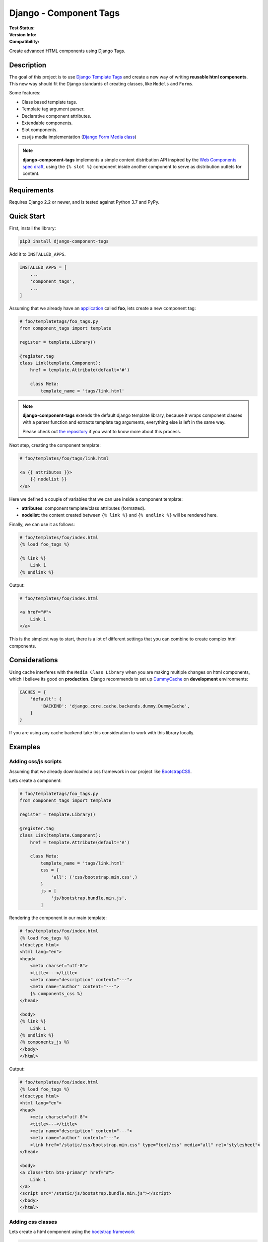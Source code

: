 =======================
Django - Component Tags
=======================

:Test Status:
    .. image:: https://img.shields.io/github/workflow/status/syse-i/django-component-tags/Run%20tests
        :alt: GitHub Workflow Status

:Version Info:
    .. image:: https://img.shields.io/pypi/v/django-component-tags?label=PyPi
        :alt: PyPI

    .. image:: https://img.shields.io/pypi/dm/django-component-tags?label=Downloads&style=flat-square   
        :alt: PyPI - Downloads

:Compatibility:
    .. image:: https://img.shields.io/pypi/pyversions/django-component-tags?style=flat-square&label=Python%20Versions
        :target: https://pypi.org/project/coveralls/

    .. image:: https://img.shields.io/pypi/djversions/django-component-tags?label=Django%20Versions&style=flat-square
        :alt: PyPI - Django Version


Create advanced HTML components using Django Tags.


Description
===========

The goal of this project is to use
`Django Template Tags <https://docs.djangoproject.com/en/3.1/ref/templates/builtins/>`_ and create a new way of
writing **reusable html components**. This new way should fit the Django standards of creating classes,
like ``Models`` and ``Forms``.

Some features:

* Class based template tags.
* Template tag argument parser.
* Declarative component attributes.
* Extendable components.
* Slot components.
* css/js media implementation (`Django Form Media class <https://docs.djangoproject.com/en/3.1/topics/forms/media/>`_)

.. note::

    **django-component-tags** implements a simple content distribution API inspired by the
    `Web Components spec draft <https://github.com/WICG/webcomponents/blob/gh-pages/proposals/Slots-Proposal.md>`_,
    using the ``{% slot %}`` component inside another component to serve as distribution outlets for content.

Requirements
============

Requires Django 2.2 or newer, and is tested against Python 3.7 and PyPy.


Quick Start
===========

First, install the library:

.. code-block::

    pip3 install django-component-tags

Add it to ``INSTALLED_APPS``.

.. code-block::

    INSTALLED_APPS = [
        ...
        'component_tags',
        ...
    ]

Assuming that we already have an `application <https://docs.djangoproject.com/en/3.1/intro/tutorial01/>`_
called **foo**, lets create a new component tag:

.. code-block:: python

    # foo/templatetags/foo_tags.py
    from component_tags import template

    register = template.Library()

    @register.tag
    class Link(template.Component):
        href = template.Attribute(default='#')

        class Meta:
            template_name = 'tags/link.html'



.. note::

    **django-component-tags** extends the default django template library, because it wraps component classes with a parser
    function and extracts template tag arguments, everything else is left in the same way.

    Please check out `the repository <https://github.com/syse-i/django-component-tags/blob/main/src/component_tags/template/library.py>`_
    if you want to know more about this process.

Next step, creating the component template:

.. code-block::

    # foo/templates/foo/tags/link.html

    <a {{ attributes }}>
        {{ nodelist }}
    </a>

Here we defined a couple of variables that we can use inside a component template:

* **attributes**: component template/class attributes (formatted).
* **nodelist**: the content created between ``{% link %}`` and ``{% endlink %}`` will be rendered here.

Finally, we can use it as follows:

.. code-block::

    # foo/templates/foo/index.html
    {% load foo_tags %}

    {% link %}
        Link 1
    {% endlink %}

Output:

.. code-block::

    # foo/templates/foo/index.html

    <a href="#">
        Link 1
    </a>

This is the simplest way to start, there is a lot of different settings that you can combine to create complex
html components.


Considerations
==============

Using cache interferes with the ``Media Class Library`` when you are making multiple changes on html components,
which i believe its good on **production**. Django recommends to set up
`DummyCache <https://docs.djangoproject.com/en/3.1/topics/cache/#dummy-caching-for-development>`_
on **development** environments:

.. code-block:: python

    CACHES = {
        'default': {
            'BACKEND': 'django.core.cache.backends.dummy.DummyCache',
        }
    }


If you are using any cache backend take this consideration to work with this library locally.


Examples
========

Adding css/js scripts
---------------------

Assuming that we already downloaded a css framework in our project like `BootstrapCSS <https://getbootstrap.com>`_.

Lets create a component:

.. code-block:: python

    # foo/templatetags/foo_tags.py
    from component_tags import template

    register = template.Library()

    @register.tag
    class Link(template.Component):
        href = template.Attribute(default='#')

        class Meta:
            template_name = 'tags/link.html'
            css = {
                'all': ('css/bootstrap.min.css',)
            }
            js = [
                'js/bootstrap.bundle.min.js',
            ]


Rendering the component in our main template:

.. code-block::

    # foo/templates/foo/index.html
    {% load foo_tags %}
    <!doctype html>
    <html lang="en">
    <head>
        <meta charset="utf-8">
        <title>---</title>
        <meta name="description" content="---">
        <meta name="author" content="---">
        {% components_css %}
    </head>

    <body>
    {% link %}
        Link 1
    {% endlink %}
    {% components_js %}
    </body>
    </html>

Output:

.. code-block::

    # foo/templates/foo/index.html
    {% load foo_tags %}
    <!doctype html>
    <html lang="en">
    <head>
        <meta charset="utf-8">
        <title>---</title>
        <meta name="description" content="---">
        <meta name="author" content="---">
        <link href="/static/css/bootstrap.min.css" type="text/css" media="all" rel="stylesheet">
    </head>

    <body>
    <a class="btn btn-primary" href="#">
        Link 1
    </a>
    <script src="/static/js/bootstrap.bundle.min.js"></script>
    </body>
    </html>


Adding css classes
------------------

Lets create a html component using the `bootstrap framework <https://getbootstrap.com>`_

.. code-block:: python

    # foo/templatetags/foo_tags.py
    from component_tags import template

    register = template.Library()

    @register.tag
    class Link(template.Component):
        class ColorChoices(template.AttributeChoices):
            primary = 'btn btn-primary'
            secondary = 'btn btn-secondary'
            success = 'btn btn-success'
            danger = 'btn btn-danger'
            warning = 'btn btn-warning'
            info = 'btn btn-info'

        color = template.Attribute(choices=TypeChoices, default=TypeChoices.submit, as_class=True)
        href = template.Attribute(default='#')

        class Meta:
            template_name = 'tags/link.html'
            css = {
                'all': ('css/bootstrap.min.css',)
            }
            js = [
                'js/bootstrap.bundle.min.js',
            ]

Rendering the component:

.. code-block::

    # foo/templates/foo/index.html
    {% load foo_tags %}
    <!doctype html>
    <html lang="en">
    <head>
        <meta charset="utf-8">
        <title>---</title>
        <meta name="description" content="---">
        <meta name="author" content="---">
        {% components_css %}
    </head>

    <body>
    {% link color="primary" class="foo-bar" %}
        Link 1
    {% endlink %}

    {% components_js %}
    </body>
    </html>

Also we added the ``class`` argument to the component tag, so even if the components strictly have class attributes,
you will always have a flexible way to customize your components any time in different scenarios.

Output:

.. code-block::

    # foo/templates/foo/index.html
    {% load foo_tags %}
    <!doctype html>
    <html lang="en">
    <head>
        <meta charset="utf-8">
        <title>---</title>
        <meta name="description" content="---">
        <meta name="author" content="---">
        <link href="/static/css/bootstrap.min.css" type="text/css" media="all" rel="stylesheet">
    </head>

    <body>
    <a class="btn btn-primary foo-bar" href="#">
        Link 1
    </a>
    <script src="/static/js/bootstrap.bundle.min.js"></script>
    </body>
    </html>

Note that it was merged with all attribute classes previously declared.


Using slot components
---------------------

Lets make another html component using the `bootstrap framework <https://getbootstrap.com>`_,
this one is going to be a ``Card`` component.

.. code-block:: python

    # foo/templatetags/foo_tags.py
    from component_tags import template

    register = template.Library()

    @register.tag
    class Card(template.Component):
        title = template.Attribute(required=True, as_context=True)

        class Meta:
            template_name = 'tags/card.html'

Create the component template:

.. code-block::

    # foo/templates/foo/tags/card.html

    <div class="card" style="width: 18rem;">
      <img src="..." class="card-img-top" alt="...">
      <div class="card-body">
        <h5 class="card-title">{{ title }}</h5>
        <div class="card-text">
            {{ nodelist }}
        </div>
        {% if slot_footer %}
            <div class="card-footer">
                {{ slot_footer }}
            </div>
        {% endif %}
      </div>
    </div>

Rendering the component:

.. code-block::

    # foo/templates/foo/index.html
    {% load foo_tags %}

    {% card title='foo' %}
        Some quick example text to build on the card title and make up the bulk of the card's content.
        {% slot 'footer' %}
            <a href="#" class="btn btn-primary">Go somewhere</a>
        {% endslot %}
    {% endcard %}

Output:

.. code-block::

    # foo/templates/foo/index.html

    <div class="card" style="width: 18rem;">
        <img src="..." class="card-img-top" alt="...">
        <div class="card-body">
            <h5 class="card-title">foo</h5>
            <div class="card-text">
                Some quick example text to build on the card title and make up the bulk of the card's content.
            </div>
            <div class="card-footer">
                <a href="#" class="btn btn-primary">Go somewhere</a>
            </div>
        </div>
    </div>


Adding extra context
--------------------

By default, all components used isolated context to work with. If you want to pass global context to the component tag
it is required to use the ``with`` argument.

.. code-block:: python

    # foo/views.py
    def foo(request, object_id=None):
        return render(request, 'foo/index.html', {
            'object_id': object_id
        })

.. code-block::

    # foo/templates/foo/index.html
    {% load foo_tags %}

    {% link color="primary" with id=object_id %}
        Link {{ id }}
    {% endlink %}

Assuming that the request of the page will be something like ``http://localhost:8000/foo/1/``, the output will be:

.. code-block::

    # foo/templates/foo/index.html

    <a class="btn btn-primary" href="#">
        Link 1
    </a>

.. note::

    ``Slot`` components doesn't need to specify global context, they always use the parent context as default.

.. _pyscaffold-notes:

Note
====

This project has been set up using PyScaffold 4.0rc2. For details and usage
information on PyScaffold see https://pyscaffold.org/.

